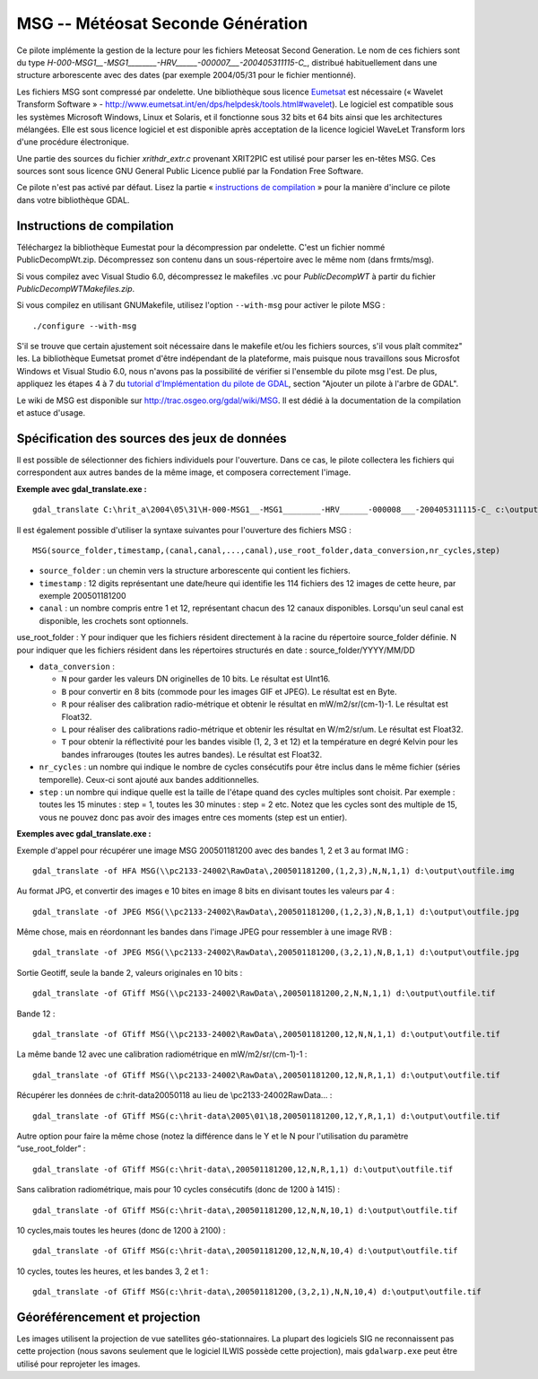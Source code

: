 .. _`gdal.gdal.formats.msg`:

===================================
MSG -- Météosat Seconde Génération
===================================

Ce pilote implémente la gestion de la lecture pour les fichiers  Meteosat 
Second Generation. Le nom de ces fichiers sont du type 
*H-000-MSG1__-MSG1________-HRV______-000007___-200405311115-C_*, distribué 
habituellement dans une structure arborescente avec des dates (par exemple 
2004/05/31 pour le fichier mentionné).

Les fichiers MSG sont compressé par ondelette. Une bibliothèque sous licence 
`Eumetsat <http://www.eumetsat.int/>`_ est nécessaire 
(« Wavelet Transform Software » - http://www.eumetsat.int/en/dps/helpdesk/tools.html#wavelet). 
Le logiciel est compatible sous les systèmes Microsoft Windows, Linux et 
Solaris, et il fonctionne sous 32 bits et 64 bits ainsi que les architectures 
mélangées. Elle est sous licence logiciel et est disponible après acceptation 
de la licence logiciel WaveLet Transform lors d'une procédure électronique.

Une partie des sources du fichier *xrithdr_extr.c* provenant  XRIT2PIC est 
utilisé pour parser les en-têtes MSG. Ces sources sont sous licence GNU General 
Public Licence publié par la Fondation Free Software.

Ce pilote n'est pas activé par défaut. Lisez la partie « `instructions de compilation <http://www.gdal.org/frmt_msg.html#MSG_Build_Instructions>`_ » pour la manière 
d'inclure ce pilote dans votre bibliothèque GDAL.

Instructions de compilation
============================

Téléchargez la bibliothèque Eumestat pour la décompression par ondelette. C'est 
un fichier nommé PublicDecompWt.zip. Décompressez son contenu dans un 
sous-répertoire avec le même nom (dans frmts/msg). 

Si vous compilez avec Visual Studio 6.0, décompressez le makefiles .vc pour 
*PublicDecompWT* à partir du fichier  *PublicDecompWTMakefiles.zip*.

Si vous compilez en utilisant GNUMakefile, utilisez l'option ``--with-msg`` pour 
activer le pilote MSG :

::
    
    ./configure --with-msg

S'il se trouve que certain ajustement soit nécessaire dans le makefile et/ou 
les fichiers sources, s'il vous plaît commitez" les. La bibliothèque Eumetsat 
promet d'être indépendant de la plateforme, mais puisque nous travaillons sous 
Microsfot Windows et Visual Studio 6.0, nous n'avons pas la possibilité de 
vérifier si l'ensemble du pilote msg l'est. De plus, appliquez les étapes 4 à 7 
du `tutorial d'Implémentation du pilote de GDAL <http://www.gdal.org/gdal_drivertut.html>`_, 
section "Ajouter un pilote à l'arbre de GDAL".

Le wiki de MSG est disponible sur http://trac.osgeo.org/gdal/wiki/MSG. Il est 
dédié à la documentation de la compilation et astuce d'usage.

Spécification des sources des jeux de données
===============================================

Il est possible de sélectionner des fichiers individuels pour l'ouverture. Dans 
ce cas, le pilote collectera les fichiers qui correspondent aux autres bandes 
de la même image, et composera correctement l'image.

**Exemple avec gdal_translate.exe :**
::
    
    gdal_translate C:\hrit_a\2004\05\31\H-000-MSG1__-MSG1________-HRV______-000008___-200405311115-C_ c:\output\myimage.tif

Il est également possible d'utiliser la syntaxe suivantes pour l'ouverture des 
fichiers MSG :
::
    
    MSG(source_folder,timestamp,(canal,canal,...,canal),use_root_folder,data_conversion,nr_cycles,step)


* ``source_folder`` : un chemin vers la structure arborescente qui contient 
  les fichiers.
* ``timestamp`` : 12 digits représentant une date/heure qui identifie les 114 
  fichiers des 12 images de cette heure, par exemple 200501181200 
* ``canal`` : un nombre compris entre 1 et 12, représentant chacun des 12 canaux 
  disponibles. Lorsqu'un seul canal est disponible, les crochets sont optionnels.

use_root_folder : Y pour indiquer que les fichiers résident directement à la 
racine du répertoire source_folder définie. N pour indiquer que les fichiers 
résident dans les répertoires structurés en date : source_folder/YYYY/MM/DD 

* ``data_conversion`` : 

  * ``N`` pour garder les valeurs DN originelles de 10 bits. Le résultat est 
    UInt16. 
  * ``B`` pour convertir en 8 bits (commode pour les images GIF et JPEG). Le 
    résultat est en Byte. 
  * ``R`` pour réaliser des calibration radio-métrique et obtenir le résultat 
    en mW/m2/sr/(cm-1)-1. Le résultat est Float32. 
  * ``L`` pour réaliser des calibrations radio-métrique et obtenir les résultat 
    en W/m2/sr/um. Le résultat est Float32. 
  * ``T`` pour obtenir la réflectivité pour les bandes visible (1, 2, 3 et 12) 
    et la température en degré Kelvin pour les bandes infrarouges (toutes les 
    autres bandes). Le résultat est Float32.

* ``nr_cycles`` : un nombre qui indique le nombre de cycles consécutifs pour 
  être inclus dans le même fichier (séries temporelle). Ceux-ci sont ajouté aux 
  bandes additionnelles.
* ``step`` : un nombre qui indique quelle est la taille de l'étape quand des 
  cycles multiples sont choisit. Par exemple : toutes les 15 minutes : step = 1, 
  toutes les 30 minutes : step = 2 etc. Notez que les cycles sont des multiple 
  de 15, vous ne pouvez donc pas avoir des images entre ces moments (step est 
  un entier). 

**Exemples avec gdal_translate.exe :**

Exemple d'appel pour récupérer une image MSG 200501181200 avec des bandes 1, 2 
et 3 au format IMG :
::
    
    gdal_translate -of HFA MSG(\\pc2133-24002\RawData\,200501181200,(1,2,3),N,N,1,1) d:\output\outfile.img

Au format JPG, et convertir des images e 10 bites en image 8 bits en divisant 
toutes les valeurs par 4 :
::
    
    gdal_translate -of JPEG MSG(\\pc2133-24002\RawData\,200501181200,(1,2,3),N,B,1,1) d:\output\outfile.jpg

Même chose, mais en réordonnant les bandes dans l'image JPEG pour ressembler à 
une image RVB :
::
    
    gdal_translate -of JPEG MSG(\\pc2133-24002\RawData\,200501181200,(3,2,1),N,B,1,1) d:\output\outfile.jpg

Sortie Geotiff, seule la bande 2, valeurs originales en 10 bits :
::
    
    gdal_translate -of GTiff MSG(\\pc2133-24002\RawData\,200501181200,2,N,N,1,1) d:\output\outfile.tif

Bande 12 :
::
    
    gdal_translate -of GTiff MSG(\\pc2133-24002\RawData\,200501181200,12,N,N,1,1) d:\output\outfile.tif

La même bande 12 avec une calibration radiométrique en mW/m2/sr/(cm-1)-1 :
::
    
    gdal_translate -of GTiff MSG(\\pc2133-24002\RawData\,200501181200,12,N,R,1,1) d:\output\outfile.tif

Récupérer les données de c:\hrit-data\2005\01\18 au lieu de 
\\pc2133-24002\RawData\... :
::
    
    gdal_translate -of GTiff MSG(c:\hrit-data\2005\01\18,200501181200,12,Y,R,1,1) d:\output\outfile.tif

Autre option pour faire la même chose (notez la différence dans le Y et le N 
pour l'utilisation du paramètre “use_root_folder” :
::
    
    gdal_translate -of GTiff MSG(c:\hrit-data\,200501181200,12,N,R,1,1) d:\output\outfile.tif

Sans calibration radiométrique, mais pour 10 cycles consécutifs (donc de 1200 à 
1415) :
::
    
    gdal_translate -of GTiff MSG(c:\hrit-data\,200501181200,12,N,N,10,1) d:\output\outfile.tif

10 cycles,mais toutes les heures (donc de 1200 à 2100) :
::
    
    gdal_translate -of GTiff MSG(c:\hrit-data\,200501181200,12,N,N,10,4) d:\output\outfile.tif

10 cycles, toutes les heures, et les bandes 3, 2 et 1 :
::
    
    gdal_translate -of GTiff MSG(c:\hrit-data\,200501181200,(3,2,1),N,N,10,4) d:\output\outfile.tif

Géoréférencement et projection
===============================

Les images utilisent la projection de vue satellites géo-stationnaires. La 
plupart des logiciels SIG ne reconnaissent pas cette projection (nous savons 
seulement que le logiciel ILWIS possède cette projection), mais ``gdalwarp.exe`` 
peut être utilisé pour reprojeter les images.

.. seealso::

  * Implémenté dans *gdal/frmts/msg/msgdataset.cpp*.
  * http://www.eumetsat.int - Organisation Européenne pour l'Exploitation  des Satellites Météorologique


.. yjacolin at free.fr, Yves Jacolin - 2013/01/01 (trunk 15065)
